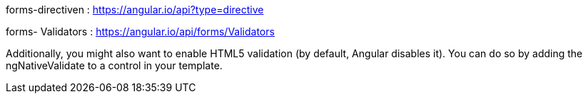 forms-directiven : https://angular.io/api?type=directive

forms- Validators : https://angular.io/api/forms/Validators

Additionally, you might also want to enable HTML5 validation (by default, Angular disables it).
You can do so by adding the ngNativeValidate to a control in your template.

